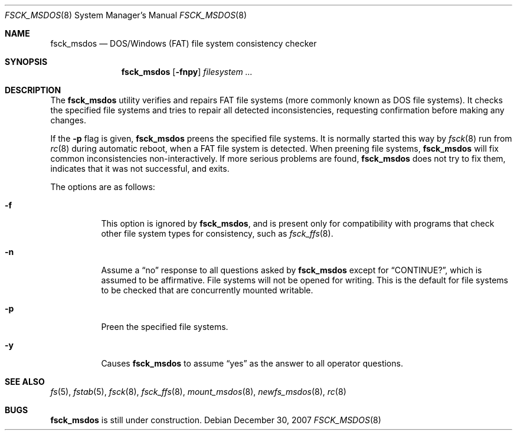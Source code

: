 .\"
.\" Copyright (C) 1995 Wolfgang Solfrank
.\" Copyright (c) 1995 Martin Husemann
.\"
.\" Redistribution and use in source and binary forms, with or without
.\" modification, are permitted provided that the following conditions
.\" are met:
.\" 1. Redistributions of source code must retain the above copyright
.\"    notice, this list of conditions and the following disclaimer.
.\" 2. Redistributions in binary form must reproduce the above copyright
.\"    notice, this list of conditions and the following disclaimer in the
.\"    documentation and/or other materials provided with the distribution.
.\" 3. All advertising materials mentioning features or use of this software
.\"    must display the following acknowledgement:
.\"	This product includes software developed by Martin Husemann
.\"	and Wolfgang Solfrank.
.\" 4. Neither the name of the University nor the names of its contributors
.\"    may be used to endorse or promote products derived from this software
.\"    without specific prior written permission.
.\"
.\" THIS SOFTWARE IS PROVIDED BY THE AUTHORS ``AS IS'' AND ANY EXPRESS OR
.\" IMPLIED WARRANTIES, INCLUDING, BUT NOT LIMITED TO, THE IMPLIED WARRANTIES
.\" OF MERCHANTABILITY AND FITNESS FOR A PARTICULAR PURPOSE ARE DISCLAIMED.
.\" IN NO EVENT SHALL THE AUTHORS BE LIABLE FOR ANY DIRECT, INDIRECT,
.\" INCIDENTAL, SPECIAL, EXEMPLARY, OR CONSEQUENTIAL DAMAGES (INCLUDING, BUT
.\" NOT LIMITED TO, PROCUREMENT OF SUBSTITUTE GOODS OR SERVICES; LOSS OF USE,
.\" DATA, OR PROFITS; OR BUSINESS INTERRUPTION) HOWEVER CAUSED AND ON ANY
.\" THEORY OF LIABILITY, WHETHER IN CONTRACT, STRICT LIABILITY, OR TORT
.\" (INCLUDING NEGLIGENCE OR OTHERWISE) ARISING IN ANY WAY OUT OF THE USE OF
.\" THIS SOFTWARE, EVEN IF ADVISED OF THE POSSIBILITY OF SUCH DAMAGE.
.\"
.\"
.Dd $Mdocdate: December 30 2007 $
.Dt FSCK_MSDOS 8
.Os
.Sh NAME
.Nm fsck_msdos
.Nd DOS/Windows (FAT) file system consistency checker
.Sh SYNOPSIS
.Nm fsck_msdos
.Op Fl fnpy
.Ar filesystem ...
.Sh DESCRIPTION
The
.Nm
utility verifies and repairs
.Tn FAT
file systems (more commonly known as
.Tn DOS
file systems).
It checks the specified file systems and tries to repair all
detected inconsistencies, requesting confirmation before
making any changes.
.Pp
If the
.Fl p
flag is given,
.Nm
preens the specified file systems.
It is normally started this way by
.Xr fsck 8
run from
.Xr rc 8
during automatic reboot, when a FAT file system is detected.
When preening file systems,
.Nm
will fix common inconsistencies non-interactively.
If more serious problems are found,
.Nm
does not try to fix them, indicates that it was not
successful, and exits.
.Pp
The options are as follows:
.Bl -tag -width Ds
.It Fl f
This option is ignored by
.Nm fsck_msdos ,
and is present only for compatibility with programs that
check other file system types for consistency, such as
.Xr fsck_ffs 8 .
.It Fl n
Assume a
.Dq no
response to all questions asked by
.Nm
except for
.Dq CONTINUE? ,
which is assumed to be affirmative.
File systems will not be opened for writing.
This is the default for file systems to be checked that are
concurrently mounted writable.
.It Fl p
Preen the specified file systems.
.It Fl y
Causes
.Nm
to assume
.Dq yes
as the answer to all operator questions.
.El
.Sh SEE ALSO
.Xr fs 5 ,
.Xr fstab 5 ,
.Xr fsck 8 ,
.Xr fsck_ffs 8 ,
.Xr mount_msdos 8 ,
.Xr newfs_msdos 8 ,
.Xr rc 8
.Sh BUGS
.Nm
is still under construction.
